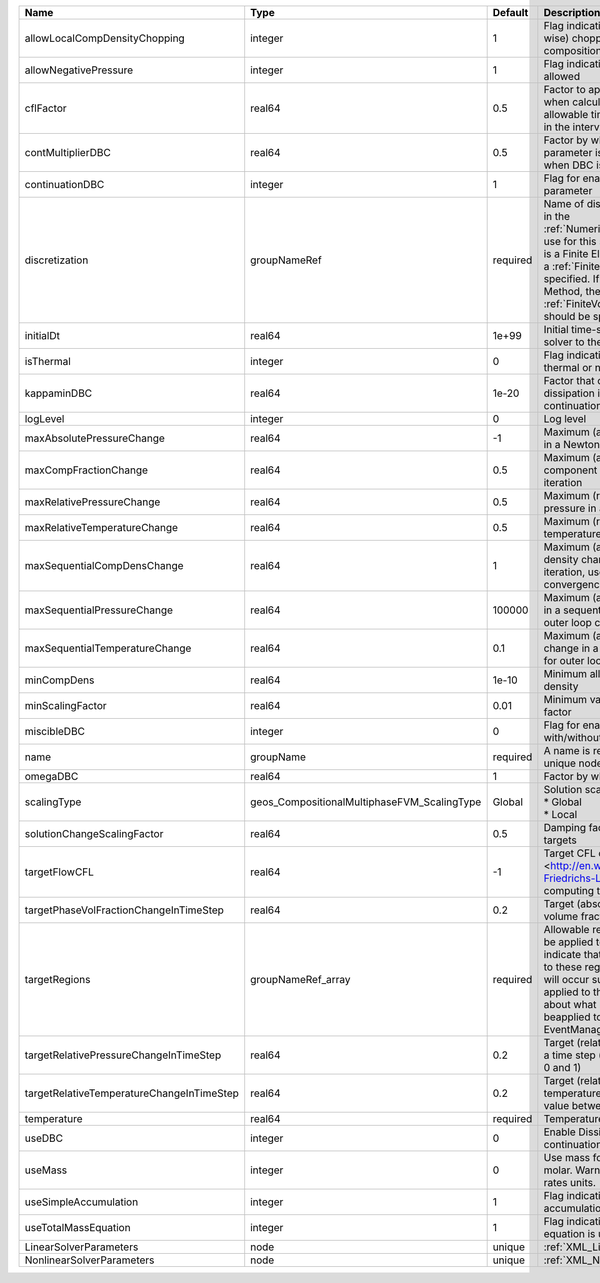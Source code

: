 

========================================= =========================================== ======== ======================================================================================================================================================================================================================================================================================================================== 
Name                                      Type                                        Default  Description                                                                                                                                                                                                                                                                                                              
========================================= =========================================== ======== ======================================================================================================================================================================================================================================================================================================================== 
allowLocalCompDensityChopping             integer                                     1        Flag indicating whether local (cell-wise) chopping of negative compositions is allowed                                                                                                                                                                                                                                   
allowNegativePressure                     integer                                     1        Flag indicating if negative pressure is allowed                                                                                                                                                                                                                                                                          
cflFactor                                 real64                                      0.5      Factor to apply to the `CFL condition <http://en.wikipedia.org/wiki/Courant-Friedrichs-Lewy_condition>`_ when calculating the maximum allowable time step. Values should be in the interval (0,1]                                                                                                                        
contMultiplierDBC                         real64                                      0.5      Factor by which continuation parameter is changed every newton when DBC is used                                                                                                                                                                                                                                          
continuationDBC                           integer                                     1        Flag for enabling continuation parameter                                                                                                                                                                                                                                                                                 
discretization                            groupNameRef                                required Name of discretization object (defined in the :ref:`NumericalMethodsManager`) to use for this solver. For instance, if this is a Finite Element Solver, the name of a :ref:`FiniteElement` should be specified. If this is a Finite Volume Method, the name of a :ref:`FiniteVolume` discretization should be specified. 
initialDt                                 real64                                      1e+99    Initial time-step value required by the solver to the event manager.                                                                                                                                                                                                                                                     
isThermal                                 integer                                     0        Flag indicating whether the problem is thermal or not.                                                                                                                                                                                                                                                                   
kappaminDBC                               real64                                      1e-20    Factor that controls how much dissipation is kept in the system when continuation is used                                                                                                                                                                                                                                
logLevel                                  integer                                     0        Log level                                                                                                                                                                                                                                                                                                                
maxAbsolutePressureChange                 real64                                      -1       Maximum (absolute) pressure change in a Newton iteration                                                                                                                                                                                                                                                                 
maxCompFractionChange                     real64                                      0.5      Maximum (absolute) change in a component fraction in a Newton iteration                                                                                                                                                                                                                                                  
maxRelativePressureChange                 real64                                      0.5      Maximum (relative) change in pressure in a Newton iteration                                                                                                                                                                                                                                                              
maxRelativeTemperatureChange              real64                                      0.5      Maximum (relative) change in temperature in a Newton iteration                                                                                                                                                                                                                                                           
maxSequentialCompDensChange               real64                                      1        Maximum (absolute) component density change in a sequential iteration, used for outer loop convergence check                                                                                                                                                                                                             
maxSequentialPressureChange               real64                                      100000   Maximum (absolute) pressure change in a sequential iteration, used for outer loop convergence check                                                                                                                                                                                                                      
maxSequentialTemperatureChange            real64                                      0.1      Maximum (absolute) temperature change in a sequential iteration, used for outer loop convergence check                                                                                                                                                                                                                   
minCompDens                               real64                                      1e-10    Minimum allowed global component density                                                                                                                                                                                                                                                                                 
minScalingFactor                          real64                                      0.01     Minimum value for solution scaling factor                                                                                                                                                                                                                                                                                
miscibleDBC                               integer                                     0        Flag for enabling DBC formulation with/without miscibility                                                                                                                                                                                                                                                               
name                                      groupName                                   required A name is required for any non-unique nodes                                                                                                                                                                                                                                                                              
omegaDBC                                  real64                                      1        Factor by which DBC flux is multiplied                                                                                                                                                                                                                                                                                   
scalingType                               geos_CompositionalMultiphaseFVM_ScalingType Global   | Solution scaling type.Valid options:                                                                                                                                                                                                                                                                                     
                                                                                               | * Global                                                                                                                                                                                                                                                                                                                 
                                                                                               | * Local                                                                                                                                                                                                                                                                                                                  
solutionChangeScalingFactor               real64                                      0.5      Damping factor for solution change targets                                                                                                                                                                                                                                                                               
targetFlowCFL                             real64                                      -1       Target CFL condition `CFL condition <http://en.wikipedia.org/wiki/Courant-Friedrichs-Lewy_condition>`_when computing the next timestep.                                                                                                                                                                                  
targetPhaseVolFractionChangeInTimeStep    real64                                      0.2      Target (absolute) change in phase volume fraction in a time step                                                                                                                                                                                                                                                         
targetRegions                             groupNameRef_array                          required Allowable regions that the solver may be applied to. Note that this does not indicate that the solver will be applied to these regions, only that allocation will occur such that the solver may be applied to these regions. The decision about what regions this solver will beapplied to rests in the EventManager.   
targetRelativePressureChangeInTimeStep    real64                                      0.2      Target (relative) change in pressure in a time step (expected value between 0 and 1)                                                                                                                                                                                                                                     
targetRelativeTemperatureChangeInTimeStep real64                                      0.2      Target (relative) change in temperature in a time step (expected value between 0 and 1)                                                                                                                                                                                                                                  
temperature                               real64                                      required Temperature                                                                                                                                                                                                                                                                                                              
useDBC                                    integer                                     0        Enable Dissipation-based continuation flux                                                                                                                                                                                                                                                                               
useMass                                   integer                                     0        Use mass formulation instead of molar. Warning : Affects SourceFlux rates units.                                                                                                                                                                                                                                         
useSimpleAccumulation                     integer                                     1        Flag indicating whether simple accumulation form is used                                                                                                                                                                                                                                                                 
useTotalMassEquation                      integer                                     1        Flag indicating whether total mass equation is used                                                                                                                                                                                                                                                                      
LinearSolverParameters                    node                                        unique   :ref:`XML_LinearSolverParameters`                                                                                                                                                                                                                                                                                        
NonlinearSolverParameters                 node                                        unique   :ref:`XML_NonlinearSolverParameters`                                                                                                                                                                                                                                                                                     
========================================= =========================================== ======== ======================================================================================================================================================================================================================================================================================================================== 


